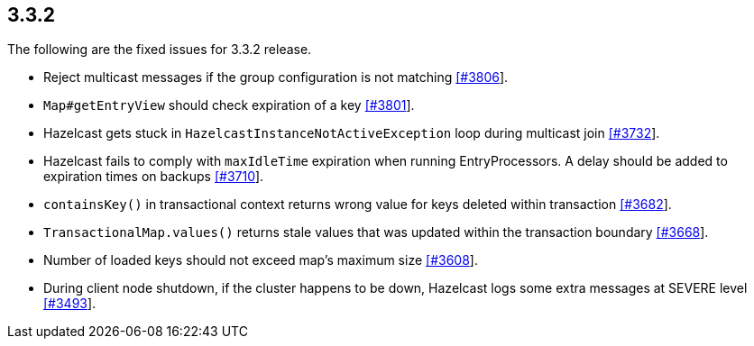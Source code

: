 
== 3.3.2

The following are the fixed issues for 3.3.2 release.

* Reject multicast messages if the group configuration is not matching
https://github.com/hazelcast/hazelcast/issues/3806[[#3806]].
* `Map#getEntryView` should check expiration of a key
https://github.com/hazelcast/hazelcast/issues/3801[[#3801]].
* Hazelcast gets stuck in `HazelcastInstanceNotActiveException` loop
during multicast join
https://github.com/hazelcast/hazelcast/issues/3732[[#3732]].
* Hazelcast fails to comply with `maxIdleTime` expiration when running
EntryProcessors. A delay should be added to expiration times on backups
https://github.com/hazelcast/hazelcast/issues/3710[[#3710]].
* `containsKey()` in transactional context returns wrong value for keys
deleted within transaction
https://github.com/hazelcast/hazelcast/issues/3682[[#3682]].
* `TransactionalMap.values()` returns stale values that was updated
within the transaction boundary
https://github.com/hazelcast/hazelcast/issues/3668[[#3668]].
* Number of loaded keys should not exceed map’s maximum size
https://github.com/hazelcast/hazelcast/issues/3608[[#3608]].
* During client node shutdown, if the cluster happens to be down,
Hazelcast logs some extra messages at SEVERE level
https://github.com/hazelcast/hazelcast/issues/3493[[#3493]].
